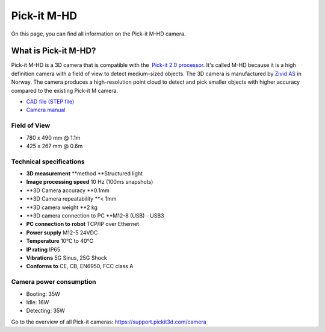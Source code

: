 Pick-it M-HD
============

|image0|

On this page, you can find all information on the Pick-it M-HD camera.

What is Pick-it M-HD?
---------------------

Pick-it M-HD is a 3D camera that is compatible with the  `Pick-it 2.0
processor <https://support.pickit3d.com/article/98-pick-it-processor>`__.
It's called M-HD because it is a high definition camera with a field of
view to detect medium-sized objects. The 3D camera is manufactured
by \ `Zivid AS <https://zividlabs.com/>`__ in Norway. The camera
produces a high-resolution point cloud to detect and pick smaller
objects with higher accuracy compared to the existing Pick-it M camera. 

-  `CAD file (STEP
   file) <https://drive.google.com/uc?export=download&id=18jplQTtCCeuYXxpn4azPNVmTp-NmLwni>`__
-  `Camera manual <https://pickit.page.link/camera-m-hd-manual>`__

Field of View
~~~~~~~~~~~~~

-  780 x 490 mm @ 1.1m
-  425 x 267 mm @ 0.6m

Technical specifications
~~~~~~~~~~~~~~~~~~~~~~~~

-  **3D measurement** **method
   **\ Structured light
-  **Image processing speed**
   10 Hz (100ms snapshots)
-  **3D Camera accuracy
   **\ 0.1mm
-  **3D Camera repeatability
   **\ < 1mm
-  **3D camera weight
   **\ 2 kg
-  **3D camera connection to PC
   **\ M12-8 (USB) - USB3
-  **PC connection to** **robot**
   TCP/IP over Ethernet
-  **Power supply**
   M12-5 24VDC
-  **Temperature**
   10°C to 40°C
-  **IP rating**
   IP65
-  **Vibrations**
   5G Sinus, 25G Shock
-  **Conforms to**
   CE, CB, EN6950, FCC class A

Camera power consumption
~~~~~~~~~~~~~~~~~~~~~~~~

-  Booting: 35W
-  Idle: 16W
-  Detecting: 35W

Go to the overview of all Pick-it cameras: 
https://support.pickit3d.com/camera

.. |image0| image:: https://s3.amazonaws.com/helpscout.net/docs/assets/583bf3f79033600698173725/images/5bb3e60b2c7d3a04dd5b3836/file-ABeT0lGCGq.jpg

